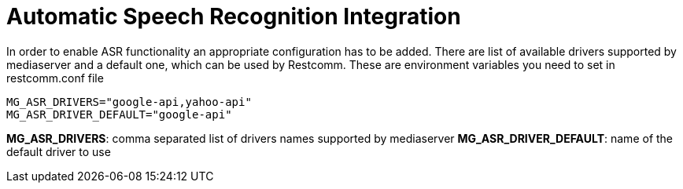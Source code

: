 [[intro]]
= Automatic Speech Recognition Integration

In order to enable ASR functionality an appropriate configuration has to be added. There are list of available drivers supported by mediaserver and a default one, which can be used by Restcomm. These are environment variables you need to set in restcomm.conf file

[source,shell]
----
MG_ASR_DRIVERS="google-api,yahoo-api"
MG_ASR_DRIVER_DEFAULT="google-api"
----

**MG_ASR_DRIVERS**: comma separated list of drivers names supported by mediaserver
**MG_ASR_DRIVER_DEFAULT**: name of the default driver to use

